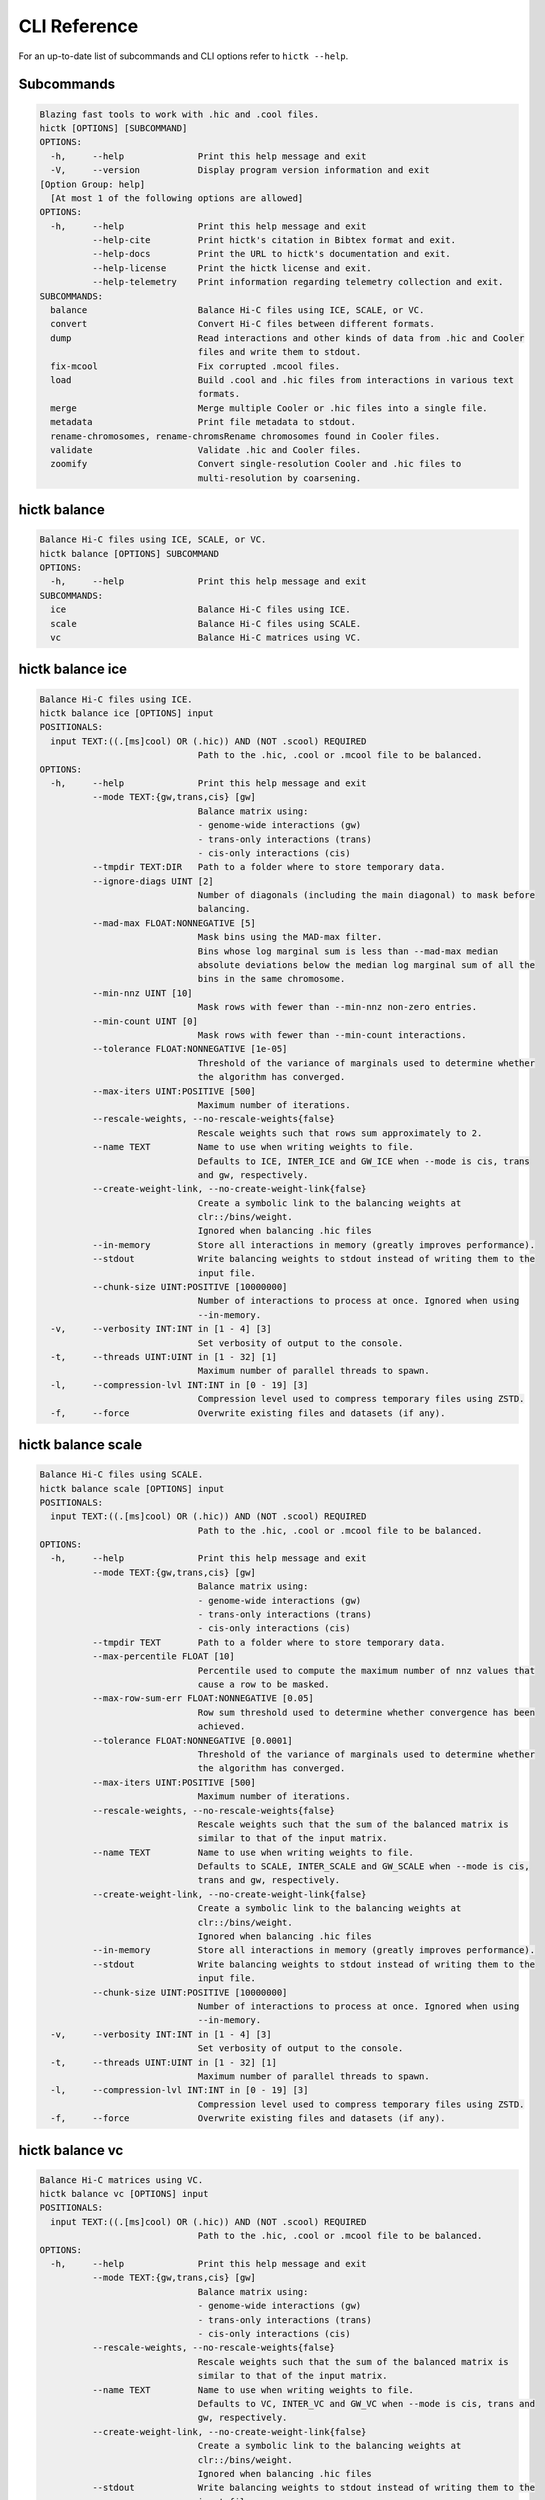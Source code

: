 
..
   Copyright (C) 2023 Roberto Rossini <roberros@uio.no>
   SPDX-License-Identifier: MIT

CLI Reference
#############

For an up-to-date list of subcommands and CLI options refer to ``hictk --help``.

Subcommands
-----------

.. code-block:: text


  Blazing fast tools to work with .hic and .cool files.
  hictk [OPTIONS] [SUBCOMMAND]
  OPTIONS:
    -h,     --help              Print this help message and exit
    -V,     --version           Display program version information and exit
  [Option Group: help]
    [At most 1 of the following options are allowed]
  OPTIONS:
    -h,     --help              Print this help message and exit
            --help-cite         Print hictk's citation in Bibtex format and exit.
            --help-docs         Print the URL to hictk's documentation and exit.
            --help-license      Print the hictk license and exit.
            --help-telemetry    Print information regarding telemetry collection and exit.
  SUBCOMMANDS:
    balance                     Balance Hi-C files using ICE, SCALE, or VC.
    convert                     Convert Hi-C files between different formats.
    dump                        Read interactions and other kinds of data from .hic and Cooler
                                files and write them to stdout.
    fix-mcool                   Fix corrupted .mcool files.
    load                        Build .cool and .hic files from interactions in various text
                                formats.
    merge                       Merge multiple Cooler or .hic files into a single file.
    metadata                    Print file metadata to stdout.
    rename-chromosomes, rename-chromsRename chromosomes found in Cooler files.
    validate                    Validate .hic and Cooler files.
    zoomify                     Convert single-resolution Cooler and .hic files to
                                multi-resolution by coarsening.


hictk balance
-------------

.. code-block:: text

  Balance Hi-C files using ICE, SCALE, or VC.
  hictk balance [OPTIONS] SUBCOMMAND
  OPTIONS:
    -h,     --help              Print this help message and exit
  SUBCOMMANDS:
    ice                         Balance Hi-C files using ICE.
    scale                       Balance Hi-C files using SCALE.
    vc                          Balance Hi-C matrices using VC.


hictk balance ice
-----------------

.. code-block:: text

  Balance Hi-C files using ICE.
  hictk balance ice [OPTIONS] input
  POSITIONALS:
    input TEXT:((.[ms]cool) OR (.hic)) AND (NOT .scool) REQUIRED
                                Path to the .hic, .cool or .mcool file to be balanced.
  OPTIONS:
    -h,     --help              Print this help message and exit
            --mode TEXT:{gw,trans,cis} [gw]
                                Balance matrix using:
                                - genome-wide interactions (gw)
                                - trans-only interactions (trans)
                                - cis-only interactions (cis)
            --tmpdir TEXT:DIR   Path to a folder where to store temporary data.
            --ignore-diags UINT [2]
                                Number of diagonals (including the main diagonal) to mask before
                                balancing.
            --mad-max FLOAT:NONNEGATIVE [5]
                                Mask bins using the MAD-max filter.
                                Bins whose log marginal sum is less than --mad-max median
                                absolute deviations below the median log marginal sum of all the
                                bins in the same chromosome.
            --min-nnz UINT [10]
                                Mask rows with fewer than --min-nnz non-zero entries.
            --min-count UINT [0]
                                Mask rows with fewer than --min-count interactions.
            --tolerance FLOAT:NONNEGATIVE [1e-05]
                                Threshold of the variance of marginals used to determine whether
                                the algorithm has converged.
            --max-iters UINT:POSITIVE [500]
                                Maximum number of iterations.
            --rescale-weights, --no-rescale-weights{false}
                                Rescale weights such that rows sum approximately to 2.
            --name TEXT         Name to use when writing weights to file.
                                Defaults to ICE, INTER_ICE and GW_ICE when --mode is cis, trans
                                and gw, respectively.
            --create-weight-link, --no-create-weight-link{false}
                                Create a symbolic link to the balancing weights at
                                clr::/bins/weight.
                                Ignored when balancing .hic files
            --in-memory         Store all interactions in memory (greatly improves performance).
            --stdout            Write balancing weights to stdout instead of writing them to the
                                input file.
            --chunk-size UINT:POSITIVE [10000000]
                                Number of interactions to process at once. Ignored when using
                                --in-memory.
    -v,     --verbosity INT:INT in [1 - 4] [3]
                                Set verbosity of output to the console.
    -t,     --threads UINT:UINT in [1 - 32] [1]
                                Maximum number of parallel threads to spawn.
    -l,     --compression-lvl INT:INT in [0 - 19] [3]
                                Compression level used to compress temporary files using ZSTD.
    -f,     --force             Overwrite existing files and datasets (if any).


hictk balance scale
-------------------

.. code-block:: text

  Balance Hi-C files using SCALE.
  hictk balance scale [OPTIONS] input
  POSITIONALS:
    input TEXT:((.[ms]cool) OR (.hic)) AND (NOT .scool) REQUIRED
                                Path to the .hic, .cool or .mcool file to be balanced.
  OPTIONS:
    -h,     --help              Print this help message and exit
            --mode TEXT:{gw,trans,cis} [gw]
                                Balance matrix using:
                                - genome-wide interactions (gw)
                                - trans-only interactions (trans)
                                - cis-only interactions (cis)
            --tmpdir TEXT       Path to a folder where to store temporary data.
            --max-percentile FLOAT [10]
                                Percentile used to compute the maximum number of nnz values that
                                cause a row to be masked.
            --max-row-sum-err FLOAT:NONNEGATIVE [0.05]
                                Row sum threshold used to determine whether convergence has been
                                achieved.
            --tolerance FLOAT:NONNEGATIVE [0.0001]
                                Threshold of the variance of marginals used to determine whether
                                the algorithm has converged.
            --max-iters UINT:POSITIVE [500]
                                Maximum number of iterations.
            --rescale-weights, --no-rescale-weights{false}
                                Rescale weights such that the sum of the balanced matrix is
                                similar to that of the input matrix.
            --name TEXT         Name to use when writing weights to file.
                                Defaults to SCALE, INTER_SCALE and GW_SCALE when --mode is cis,
                                trans and gw, respectively.
            --create-weight-link, --no-create-weight-link{false}
                                Create a symbolic link to the balancing weights at
                                clr::/bins/weight.
                                Ignored when balancing .hic files
            --in-memory         Store all interactions in memory (greatly improves performance).
            --stdout            Write balancing weights to stdout instead of writing them to the
                                input file.
            --chunk-size UINT:POSITIVE [10000000]
                                Number of interactions to process at once. Ignored when using
                                --in-memory.
    -v,     --verbosity INT:INT in [1 - 4] [3]
                                Set verbosity of output to the console.
    -t,     --threads UINT:UINT in [1 - 32] [1]
                                Maximum number of parallel threads to spawn.
    -l,     --compression-lvl INT:INT in [0 - 19] [3]
                                Compression level used to compress temporary files using ZSTD.
    -f,     --force             Overwrite existing files and datasets (if any).


hictk balance vc
----------------

.. code-block:: text

  Balance Hi-C matrices using VC.
  hictk balance vc [OPTIONS] input
  POSITIONALS:
    input TEXT:((.[ms]cool) OR (.hic)) AND (NOT .scool) REQUIRED
                                Path to the .hic, .cool or .mcool file to be balanced.
  OPTIONS:
    -h,     --help              Print this help message and exit
            --mode TEXT:{gw,trans,cis} [gw]
                                Balance matrix using:
                                - genome-wide interactions (gw)
                                - trans-only interactions (trans)
                                - cis-only interactions (cis)
            --rescale-weights, --no-rescale-weights{false}
                                Rescale weights such that the sum of the balanced matrix is
                                similar to that of the input matrix.
            --name TEXT         Name to use when writing weights to file.
                                Defaults to VC, INTER_VC and GW_VC when --mode is cis, trans and
                                gw, respectively.
            --create-weight-link, --no-create-weight-link{false}
                                Create a symbolic link to the balancing weights at
                                clr::/bins/weight.
                                Ignored when balancing .hic files
            --stdout            Write balancing weights to stdout instead of writing them to the
                                input file.
    -v,     --verbosity INT:INT in [1 - 4] [3]
                                Set verbosity of output to the console.
    -f,     --force             Overwrite existing files and datasets (if any).


hictk convert
-------------

.. code-block:: text

  Convert Hi-C files between different formats.
  hictk convert [OPTIONS] input output
  POSITIONALS:
    input TEXT:((.[ms]cool) OR (.hic)) AND (NOT .scool) REQUIRED
                                Path to the .hic, .cool or .mcool file to be converted.
    output TEXT REQUIRED        Output path. File extension is used to infer output format.
  OPTIONS:
    -h,     --help              Print this help message and exit
            --output-fmt TEXT:{cool,mcool,hic} [auto]
                                Output format (by default this is inferred from the output file
                                extension).
                                Should be one of:
                                - cool
                                - mcool
                                - hic
    -r,     --resolutions UINT:POSITIVE ...
                                One or more resolutions to be converted. By default all
                                resolutions are converted.
            --normalization-methods TEXT [ALL]  ...
                                Name of one or more normalization methods to be copied.
                                By default, vectors for all known normalization methods are
                                copied.
                                Pass NONE to avoid copying the normalization vectors.
            --fail-if-norm-not-found
                                Fail if any of the requested normalization vectors are missing.
    -g,     --genome TEXT       Genome assembly name. By default this is copied from the .hic
                                file metadata.
            --tmpdir TEXT:DIR   Path where to store temporary files.
            --chunk-size UINT:POSITIVE [10000000]
                                Batch size to use when converting .[m]cool to .hic.
    -v,     --verbosity INT:INT in [1 - 4] [3]
                                Set verbosity of output to the console.
    -t,     --threads UINT:UINT in [2 - 32] [2]
                                Maximum number of parallel threads to spawn.
                                When converting from hic to cool, only two threads will be used.
    -l,     --compression-lvl UINT:INT in [1 - 12] [6]
                                Compression level used to compress interactions.
                                Defaults to 6 and 10 for .cool and .hic files, respectively.
            --skip-all-vs-all, --no-skip-all-vs-all{false}
                                Do not generate All vs All matrix.
                                Has no effect when creating .[m]cool files.
            --count-type TEXT:{auto,int,float} [auto]
                                Specify the strategy used to infer count types when converting
                                .hic files to .[m]cool format.
                                Can be one of: int, float, or auto.
    -f,     --force             Overwrite existing files (if any).


hictk dump
----------

.. code-block:: text

  Read interactions and other kinds of data from .hic and Cooler files and write
  them to stdout.
  hictk dump [OPTIONS] uri
  POSITIONALS:
    uri TEXT:(.[ms]cool) OR (.hic) REQUIRED
                                Path to a .hic, .cool or .mcool file (Cooler URI syntax
                                supported).
  OPTIONS:
    -h,     --help              Print this help message and exit
            --resolution UINT:NONNEGATIVE
                                HiC matrix resolution (ignored when file is in .cool format).
            --matrix-type ENUM:{observed,oe,expected} [observed]
                                Matrix type (ignored when file is not in .hic format).
            --matrix-unit ENUM:{BP,FRAG} [BP]
                                Matrix unit (ignored when file is not in .hic format).
    -t,     --table TEXT:{chroms,bins,pixels,normalizations,resolutions,cells,weights} [pixels]
                                Name of the table to dump.
    -r,     --range TEXT [all]  Excludes: --query-file --cis-only --trans-only
                                Coordinates of the genomic regions to be dumped following UCSC
                                style notation (chr1:0-1000).
            --range2 TEXT [all]  Needs: --range Excludes: --query-file --cis-only --trans-only
                                Coordinates of the genomic regions to be dumped following UCSC
                                style notation (chr1:0-1000).
            --query-file TEXT:(FILE) OR ({-}) Excludes: --range --range2 --cis-only --trans-only
                                Path to a BEDPE file with the list of coordinates to be fetched
                                (pass - to read queries from stdin).
            --cis-only Excludes: --range --range2 --query-file --trans-only
                                Dump intra-chromosomal interactions only.
            --trans-only Excludes: --range --range2 --query-file --cis-only
                                Dump inter-chromosomal interactions only.
    -b,     --balance TEXT [NONE]
                                Balance interactions using the given method.
            --sorted, --unsorted{false}
                                Return interactions in ascending order.
            --join, --no-join{false}
                                Output pixels in BG2 format.


hictk fix-mcool
---------------

.. code-block:: text

  Fix corrupted .mcool files.
  hictk fix-mcool [OPTIONS] input output
  POSITIONALS:
    input TEXT:.mcool REQUIRED  Path to a corrupted .mcool file.
    output TEXT REQUIRED        Path where to store the restored .mcool.
  OPTIONS:
    -h,     --help              Print this help message and exit
            --tmpdir TEXT:DIR   Path to a folder where to store temporary data.
            --skip-balancing    Do not recompute or copy balancing weights.
            --check-base-resolution
                                Check whether the base resolution is corrupted.
            --in-memory         Store all interactions in memory while balancing (greatly
                                improves performance).
            --chunk-size UINT:POSITIVE [10000000]
                                Number of interactions to process at once during balancing.
                                Ignored when using --in-memory.
    -v,     --verbosity INT:INT in [1 - 4] [3]
                                Set verbosity of output to the console.
    -t,     --threads UINT:UINT in [1 - 32] [1]
                                Maximum number of parallel threads to spawn (only applies to the
                                balancing stage).
    -l,     --compression-lvl INT:INT in [0 - 19] [3]
                                Compression level used to compress temporary files using ZSTD
                                (only applies to the balancing stage).
    -f,     --force             Overwrite existing files (if any).


hictk load
----------

.. code-block:: text

  Build .cool and .hic files from interactions in various text formats.
  hictk load [OPTIONS] interactions output-path
  POSITIONALS:
    interactions TEXT:(FILE) OR ({-}) REQUIRED
                                Path to a file with the interactions to be loaded.
                                Common compression formats are supported (namely, bzip2, gzip,
                                lz4, lzo, xz, and zstd).
                                Pass "-" to indicate that interactions should be read from stdin.
    output-path TEXT REQUIRED   Path to output file.
                                File extension will be used to infer the output format.
                                This behavior can be overridden by explicitly specifying an
                                output format through option --output-fmt.
  OPTIONS:
    -h,     --help              Print this help message and exit
    -c,     --chrom-sizes TEXT:FILE Excludes: --bin-table
                                Path to .chrom.sizes file.
                                Required when interactions are not in 4DN pairs format.
    -b,     --bin-size UINT:POSITIVE Excludes: --bin-table
                                Bin size (bp).
                                Required when --bin-table is not used.
            --bin-table TEXT:FILE Excludes: --chrom-sizes --bin-size
                                Path to a BED3+ file with the bin table.
    -f,     --format TEXT:{4dn,validpairs,bg2,coo} REQUIRED
                                Input format.
            --output-fmt TEXT:{auto,cool,hic} [auto]
                                Output format (by default this is inferred from the output file
                                extension).
                                Should be one of:
                                - auto
                                - cool
                                - hic
            --force             Force overwrite existing output file(s).
            --assembly TEXT [unknown]
                                Assembly name.
            --drop-unknown-chroms
                                Ignore records referencing unknown chromosomes.
            --one-based, --zero-based{false}
                                Interpret genomic coordinates or bins as one/zero based.
                                By default coordinates are assumed to be one-based for
                                interactions in 4dn and validpairs formats and zero-based
                                otherwise.
            --count-as-float    Interactions are floats.
            --skip-all-vs-all, --no-skip-all-vs-all{false}
                                Do not generate All vs All matrix.
                                Has no effect when creating .cool files.
            --assume-sorted, --assume-unsorted{false}
                                Assume input files are already sorted.
            --validate-pixels, --no-validate-pixels{false}
                                Toggle pixel validation on or off.
                                When --no-validate-pixels is used and invalid pixels are
                                encountered, hictk will either crash or produce invalid files.
            --transpose-lower-triangular-pixels, --no-transpose-lower-triangular-pixels{false}
                                Transpose pixels overlapping the lower-triangular matrix.
                                When --no-transpose-lower-triangular-pixels is used and one or
                                more pixels overlapping with the lower triangular matrix are
                                encountered an exception will be raised.
            --chunk-size UINT [10000000]
                                Number of pixels to buffer in memory.
    -l,     --compression-lvl UINT:INT bounded to [1 - 12]
                                Compression level used to compress interactions.
                                Defaults to 6 and 10 for .cool and .hic files, respectively.
    -t,     --threads UINT:UINT in [2 - 32] [2]
                                Maximum number of parallel threads to spawn.
                                When loading interactions in a .cool file, only up to two threads
                                will be used.
            --tmpdir TEXT:DIR   Path to a folder where to store temporary data.
    -v,     --verbosity INT:INT in [1 - 4] [3]
                                Set verbosity of output to the console.


hictk merge
-----------

.. code-block:: text

  Merge multiple Cooler or .hic files into a single file.
  hictk merge [OPTIONS] input-files...
  POSITIONALS:
    input-files TEXT:((.[ms]cool) OR (.hic)) AND (NOT .scool) x 2 REQUIRED
                                Path to two or more Cooler or .hic files to be merged (Cooler URI
                                syntax supported).
  OPTIONS:
    -h,     --help              Print this help message and exit
    -o,     --output-file TEXT REQUIRED
                                Output Cooler or .hic file (Cooler URI syntax supported).
            --output-fmt TEXT:{cool,hic} [auto]
                                Output format (by default this is inferred from the output file
                                extension).
                                Should be one of:
                                - cool
                                - hic
            --resolution UINT:NONNEGATIVE
                                Hi-C matrix resolution (ignored when input files are in .cool
                                format).
    -f,     --force             Force overwrite output file.
            --chunk-size UINT [10000000]
                                Number of pixels to store in memory before writing to disk.
    -l,     --compression-lvl UINT:INT bounded to [1 - 12]
                                Compression level used to compress interactions.
                                Defaults to 6 and 10 for .cool and .hic files, respectively.
    -t,     --threads UINT:UINT in [1 - 32] [1]
                                Maximum number of parallel threads to spawn.
                                When merging interactions in Cooler format, only a single thread
                                will be used.
            --tmpdir TEXT:DIR   Path to a folder where to store temporary data.
            --skip-all-vs-all, --no-skip-all-vs-all{false}
                                Do not generate All vs All matrix.
                                Has no effect when merging .cool files.
            --count-type TEXT:{int,float} [int]
                                Specify the count type to be used when merging files.
                                Ignored when the output file is in .hic format.
    -v,     --verbosity INT:INT in [1 - 4] [3]
                                Set verbosity of output to the console.


hictk metadata
--------------

.. code-block:: text

  Print file metadata to stdout.
  hictk metadata [OPTIONS] uri
  POSITIONALS:
    uri TEXT:(.[ms]cool) OR (.hic) REQUIRED
                                Path to a .hic or .[ms]cool file (Cooler URI syntax supported).
  OPTIONS:
    -h,     --help              Print this help message and exit
    -f,     --output-format TEXT:{json,toml,yaml} [json]
                                Format used to return file metadata.
                                Should be one of: json, toml, or yaml.
            --include-file-path, --exclude-file-path{false}
                                Output the given input path using attribute "uri".
            --recursive         Print metadata for each resolution or cell contained in a
                                multi-resolution or single-cell file.


hictk rename-chromosomes
------------------------

.. code-block:: text

  Rename chromosomes found in Cooler files.
  hictk rename-chromosomes [OPTIONS] uri
  POSITIONALS:
    uri TEXT:.[ms]cool REQUIRED Path to a .[ms]cool file (Cooler URI syntax supported).
  OPTIONS:
    -h,     --help              Print this help message and exit
            --name-mappings TEXT Excludes: --add-chr-prefix --remove-chr-prefix
                                Path to a two column TSV with pairs of chromosomes to be renamed.
                                The first column should contain the original chromosome name,
                                while the second column should contain the destination name to
                                use when renaming.
            --add-chr-prefix Excludes: --name-mappings --remove-chr-prefix
                                Prefix chromosome names with "chr".
            --remove-chr-prefix Excludes: --name-mappings --add-chr-prefix
                                Remove prefix "chr" from chromosome names.
    -v,     --verbosity INT:INT in [1 - 4] [3]
                                Set verbosity of output to the console.


hictk validate
--------------

.. code-block:: text

  Validate .hic and Cooler files.
  hictk validate [OPTIONS] uri
  POSITIONALS:
    uri TEXT REQUIRED           Path to a .hic or .[ms]cool file (Cooler URI syntax supported).
  OPTIONS:
    -h,     --help              Print this help message and exit
            --validate-index    Validate Cooler index (may take a long time).
            --validate-pixels   Validate pixels found in Cooler files (may take a long time).
    -f,     --output-format TEXT:{json,toml,yaml} [json]
                                Format used to report the outcome of file validation.
                                Should be one of: json, toml, or yaml.
            --include-file-path, --exclude-file-path{false}
                                Output the given input path using attribute "uri".
            --exhaustive, --fail-fast{false}
                                When processing multi-resolution or single-cell files, do not
                                fail as soon as the first error is detected.
            --quiet             Don't print anything to stdout. Success/failure is reported
                                through exit codes.


hictk zoomify
-------------

.. code-block:: text

  Convert single-resolution Cooler and .hic files to multi-resolution by
  coarsening.
  hictk zoomify [OPTIONS] cooler/hic [m]cool/hic
  POSITIONALS:
    cooler/hic TEXT:((.[ms]cool) OR (.hic)) AND (NOT .scool) REQUIRED
                                Path to a .cool or .hic file (Cooler URI syntax supported).
    [m]cool/hic TEXT REQUIRED   Output path.
                                When zoomifying Cooler files, providing a single resolution
                                through --resolutions and specifying --no-copy-base-resolution,
                                the output file will be in .cool format.
  OPTIONS:
    -h,     --help              Print this help message and exit
            --force             Force overwrite existing output file(s).
            --resolutions UINT:POSITIVE ...
                                One or more resolutions to be used for coarsening.
            --copy-base-resolution, --no-copy-base-resolution{false}
                                Copy the base resolution to the output file.
            --nice-steps, --pow2-steps{false} [--nice-steps]
                                Use nice or power of two steps to automatically generate the list
                                of resolutions.
                                Example:
                                Base resolution: 1000
                                Pow2: 1000, 2000, 4000, 8000...
                                Nice: 1000, 2000, 5000, 10000...
    -l,     --compression-lvl UINT:INT bounded to [1 - 12] [6]
                                Compression level used to compress interactions.
                                Defaults to 6 and 10 for .mcool and .hic files, respectively.
    -t,     --threads UINT:UINT in [1 - 32] [1]
                                Maximum number of parallel threads to spawn.
                                When zoomifying interactions from a .cool file, only a single
                                thread will be used.
            --chunk-size UINT [10000000]
                                Number of pixels to buffer in memory.
                                Only used when zoomifying .hic files.
            --skip-all-vs-all, --no-skip-all-vs-all{false}
                                Do not generate All vs All matrix.
                                Has no effect when zoomifying .cool files.
            --tmpdir TEXT:DIR   Path to a folder where to store temporary data.
    -v,     --verbosity INT:INT in [1 - 4] [3]
                                Set verbosity of output to the console.
